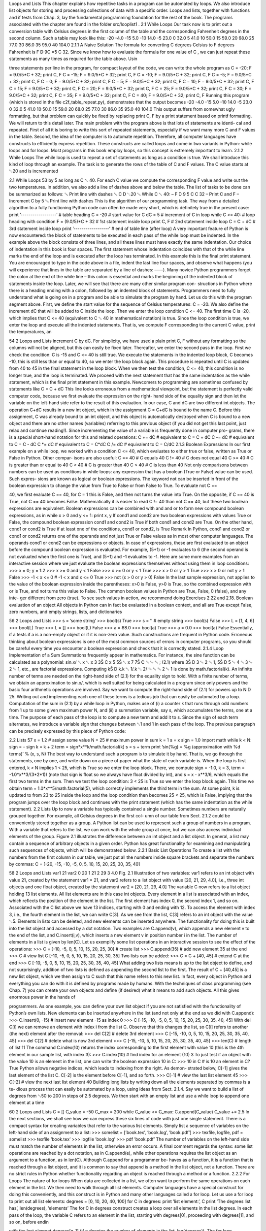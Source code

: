 Loops and Lists
This chapter explains how repetitive tasks in a program can be automated by loops.
We also introduce list objects for storing and processing collections of data with
a specific order. Loops and lists, together with functions and if tests from Chap. 3,
lay the fundamental programming foundation for the rest of the book. The programs
associated with the chapter are found in the folder src/looplist1
.
2.1 While Loops
Our task now is to print out a conversion table with Celsius degrees in the first
column of the table and the corresponding Fahrenheit degrees in the second column.
Such a table may look like this:
-20 -4.0
-15 5.0
-10 14.0
-5 23.0
0 32.0
5 41.0
10 50.0
15 59.0
20 68.0
25 77.0
30 86.0
35 95.0
40 104.0
2.1.1 A Naive Solution
The formula for converting C degrees Celsius to F degrees Fahrenheit is F D
9C =5 C 32. Since we know how to evaluate the formula for one value of C , we can
just repeat these statements as many times as required for the table above. Usin

three statements per line in the program, for compact layout of the code, we can
write the whole program as
C = -20; F = 9.0/5*C + 32; print C, F
C = -15; F = 9.0/5*C + 32; print C, F
C = -10; F = 9.0/5*C + 32; print C, F
C = -5; F = 9.0/5*C + 32; print C, F
C = 0; F = 9.0/5*C + 32; print C, F
C = 5; F = 9.0/5*C + 32; print C, F
C = 10; F = 9.0/5*C + 32; print C, F
C = 15; F = 9.0/5*C + 32; print C, F
C = 20; F = 9.0/5*C + 32; print C, F
C = 25; F = 9.0/5*C + 32; print C, F
C = 30; F = 9.0/5*C + 32; print C, F
C = 35; F = 9.0/5*C + 32; print C, F
C = 40; F = 9.0/5*C + 32; print C, F
Running this program (which is stored in the file c2f_table_repeat.py),
demonstrates that the output becomes
-20 -4.0
-15 5.0
-10 14.0
-5 23.0
0 32.0
5 41.0
10 50.0
15 59.0
20 68.0
25 77.0
30 86.0
35 95.0
40 104.0
This output suffers from somewhat ugly formatting, but that problem can quickly be
fixed by replacing print C, F by a print statement based on printf formatting.
We will return to this detail later.
The main problem with the program above is that lots of statements are identi-
cal and repeated. First of all it is boring to write this sort of repeated statements,
especially if we want many more C and F values in the table. Second, the idea
of the computer is to automate repetition. Therefore, all computer languages have
constructs to efficiently express repetition. These constructs are called loops and
come in two variants in Python: while loops and for loops. Most programs in this
book employ loops, so this concept is extremely important to learn.
2.1.2 While Loops
The while loop is used to repeat a set of statements as long as a condition is true.
We shall introduce this kind of loop through an example. The task is to generate the
rows of the table of C and F values. The C value starts at ␂20 and is incremented

2.1 While Loops 53
by 5 as long as C ␆ 40. For each C value we compute the corresponding F value
and write out the two temperatures. In addition, we also add a line of dashes above
and below the table.
The list of tasks to be done can be summarized as follows:
␅ Print line with dashes
␅ C D ␂20
␅ While C ␆ 40:
– F D 9
5 C C 32
– Print C and F
– Increment C by 5
␅ Print line with dashes
This is the algorithm of our programming task. The way from a detailed algorithm
to a fully functioning Python code can often be made very short, which is definitely
true in the present case:
print ’------------------’ # table heading
C = -20 # start value for C
dC = 5 # increment of C in loop
while C <= 40: # loop heading with condition
F = (9.0/5)*C + 32 # 1st statement inside loop
print C, F # 2nd statement inside loop
C = C + dC # 3rd statement inside loop
print ’------------------’ # end of table line (after loop)
A very important feature of Python is now encountered: the block of statements
to be executed in each pass of the while loop must be indented. In the example
above the block consists of three lines, and all these lines must have exactly the
same indentation. Our choice of indentation in this book is four spaces. The first
statement whose indentation coincides with that of the while line marks the end
of the loop and is executed after the loop has terminated. In this example this is
the final print statement. You are encouraged to type in the code above in a file,
indent the last line four spaces, and observe what happens (you will experience that
lines in the table are separated by a line of dashes: ––––).
Many novice Python programmers forget the colon at the end of the while line
– this colon is essential and marks the beginning of the indented block of statements
inside the loop. Later, we will see that there are many other similar program con-
structions in Python where there is a heading ending with a colon, followed by an
indented block of statements.
Programmers need to fully understand what is going on in a program and be able
to simulate the program by hand. Let us do this with the program segment above.
First, we define the start value for the sequence of Celsius temperatures: C = -20.
We also define the increment dC that will be added to C inside the loop. Then we
enter the loop condition C <= 40. The first time C is -20, which implies that C
<= 40 (equivalent to C ␆ 40 in mathematical notation) is true. Since the loop
condition is true, we enter the loop and execute all the indented statements. That
is, we compute F corresponding to the current C value, print the temperatures, an

54 2 Loops and Lists
increment C by dC. For simplicity, we have used a plain print C, F without any
formatting so the columns will not be aligned, but this can easily be fixed later.
Thereafter, we enter the second pass in the loop. First we check the condition:
C is -15 and C <= 40 is still true. We execute the statements in the indented loop
block, C becomes -10, this is still less than or equal to 40, so we enter the loop
block again. This procedure is repeated until C is updated from 40 to 45 in the
final statement in the loop block. When we then test the condition, C <= 40, this
condition is no longer true, and the loop is terminated. We proceed with the next
statement that has the same indentation as the while statement, which is the final
print statement in this example.
Newcomers to programming are sometimes confused by statements like
C = C + dC
This line looks erroneous from a mathematical viewpoint, but the statement is
perfectly valid computer code, because we first evaluate the expression on the right-
hand side of the equality sign and then let the variable on the left-hand side refer to
the result of this evaluation. In our case, C and dC are two different int objects. The
operation C+dC results in a new int object, which in the assignment C = C+dC is
bound to the name C. Before this assignment, C was already bound to an int object,
and this object is automatically destroyed when C is bound to a new object and there
are no other names (variables) referring to this previous object (if you did not get
this last point, just relax and continue reading!).
Since incrementing the value of a variable is frequently done in computer pro-
grams, there is a special short-hand notation for this and related operations:
C += dC # equivalent to C = C + dC
C -= dC # equivalent to C = C - dC
C *= dC # equivalent to C = C*dC
C /= dC # equivalent to C = C/dC
2.1.3 Boolean Expressions
In our first example on a while loop, we worked with a condition C <= 40, which
evaluates to either true or false, written as True or False in Python. Other compar-
isons are also useful:
C == 40 # C equals 40
C != 40 # C does not equal 40
C >= 40 # C is greater than or equal to 40
C > 40 # C is greater than 40
C < 40 # C is less than 40
Not only comparisons between numbers can be used as conditions in while loops:
any expression that has a boolean (True or False) value can be used. Such expres-
sions are known as logical or boolean expressions.
The keyword not can be inserted in front of the boolean expression to change
the value from True to False or from False to True. To evaluate not C ==

40, we first evaluate C == 40, for C = 1 this is False, and then not turns the
value into True. On the opposite, if C == 40 is True, not C == 40 becomes
False. Mathematically it is easier to read C != 40 than not C == 40, but these
two boolean expressions are equivalent.
Boolean expressions can be combined with and and or to form new compound
boolean expressions, as in
while x > 0 and y <= 1:
print x, y
If cond1 and cond2 are two boolean expressions with values True or False,
the compound boolean expression cond1 and cond2 is True if both cond1 and
cond2 are True. On the other hand, cond1 or cond2 is True if at least one of the
conditions, cond1 or cond2, is True
Remark
In Python, cond1 and cond2 or cond1 or cond2 returns one of the operands
and not just True or False values as in most other computer languages. The
operands cond1 or cond2 can be expressions or objects. In case of expressions,
these are first evaluated to an object before the compound boolean expression is
evaluated. For example, (5+1) or -1 evaluates to 6 (the second operand is not
evaluated when the first one is True), and (5+1) and -1 evaluates to -1.
Here are some more examples from an interactive session where we just evaluate
the boolean expressions themselves without using them in loop conditions:
>>> x = 0; y = 1.2
>>> x >= 0 and y < 1
False
>>> x >= 0 or y < 1
True
>>> x > 0 or y > 1
True
>>> x > 0 or not y > 1
False
>>> -1 < x <= 0 # -1 < x and x <= 0
True
>>> not (x > 0 or y > 0)
False
In the last sample expression, not applies to the value of the boolean expression
inside the parentheses: x>0 is False, y>0 is True, so the combined expression
with or is True, and not turns this value to False.
The common boolean values in Python are True, False, 0 (false), and any inte-
ger different from zero (true). To see such values in action, we recommend doing
Exercises 2.22 and 2.18.
Boolean evaluation of an object
All objects in Python can in fact be evaluated in a boolean context, and all are
True except False, zero numbers, and empty strings, lists, and dictionaries

56 2 Loops and Lists
>>> s = ’some string’
>>> bool(s)
True
>>> s = ’’ # empty string
>>> bool(s)
False
>>> L = [1, 4, 6]
>>> bool(L)
True
>>> L = []
>>> bool(L)
False
>>> a = 88.0
>>> bool(a)
True
>>> a = 0.0
>>> bool(a)
False
Essentially, if a tests if a is a non-empty object or if it is non-zero value. Such
constructions are frequent in Python code.
Erroneous thinking about boolean expressions is one of the most common
sources of errors in computer programs, so you should be careful every time you
encounter a boolean expression and check that it is correctly stated.
2.1.4 Loop Implementation of a Sum
Summations frequently appear in mathematics. For instance, the sine function can
be calculated as a polynomial:
sin.x/ ␃ x ␂ x 3
3Š C x 5
5Š ␂ x 7
7Š C ␄ ␄ ␄ ; (2.1)
where 3Š D 3 ␄ 2 ␄ 1, 5Š D 5 ␄ 4 ␄ 3 ␄ 2 ␄ 1, etc., are factorial expressions. Computing
kŠ D k.k ␂ 1/.k ␂ 2/ ␄ ␄ ␄ 2 ␄ 1 is done by math.factorial(k).
An infinite number of terms are needed on the right-hand side of (2.1) for the
equality sign to hold. With a finite number of terms, we obtain an approximation
to sin.x/, which is well suited for being calculated in a program since only powers
and the basic four arithmetic operations are involved. Say we want to compute the
right-hand side of (2.1) for powers up to N D 25. Writing out and implementing
each one of these terms is a tedious job that can easily be automated by a loop.
Computation of the sum in (2.1) by a while loop in Python, makes use of (i)
a counter k that runs through odd numbers from 1 up to some given maximum
power N, and (ii) a summation variable, say s, which accumulates the terms, one at
a time. The purpose of each pass of the loop is to compute a new term and add it to
s. Since the sign of each term alternates, we introduce a variable sign that changes
between ␂1 and 1 in each pass of the loop.
The previous paragraph can be precisely expressed by this piece of Python code:

2.2 Lists 57
x = 1.2 # assign some value
N = 25 # maximum power in sum
k = 1
s = x
sign = 1.0
import math
while k < N:
sign = - sign
k = k + 2
term = sign*x**k/math.factorial(k)
s = s + term
print ’sin(%g) = %g (approximation with %d terms)’ % (x, s, N)
The best way to understand such a program is to simulate it by hand. That is, we
go through the statements, one by one, and write down on a piece of paper what the
state of each variable is.
When the loop is first entered, k < N implies 1 < 25, which is True so
we enter the loop block. There, we compute sign = -1.0, k = 3, term =
-1.0*x**3/(3*2*1)) (note that sign is float so we always have float divided
by int), and s = x - x**3/6, which equals the first two terms in the sum. Then
we test the loop condition: 3 < 25 is True so we enter the loop block again.
This time we obtain term = 1.0*x**5/math.factorial(5), which correctly
implements the third term in the sum. At some point, k is updated to from 23 to
25 inside the loop and the loop condition then becomes 25 < 25, which is False,
implying that the program jumps over the loop block and continues with the print
statement (which has the same indentation as the while statement).
2.2 Lists
Up to now a variable has typically contained a single number. Sometimes numbers
are naturally grouped together. For example, all Celsius degrees in the first col-
umn of our table from Sect. 2.1.2 could be conveniently stored together as a group.
A Python list can be used to represent such a group of numbers in a program. With
a variable that refers to the list, we can work with the whole group at once, but we
can also access individual elements of the group. Figure 2.1 illustrates the difference
between an int object and a list object. In general, a list may contain a sequence of
arbitrary objects in a given order. Python has great functionality for examining and
manipulating such sequences of objects, which will be demonstrated below.
2.2.1 Basic List Operations
To create a list with the numbers from the first column in our table, we just put all
the numbers inside square brackets and separate the numbers by commas:
C = [-20, -15, -10, -5, 0, 5, 10, 15, 20, 25, 30, 35, 40]

58 2 Loops and Lists
var1 21
var2 0 20
1 21
2 29
3 4.0
Fig. 2.1 Illustration of two variables: var1 refers to an int object with value 21, created by
the statement var1 = 21, and var2 refers to a list object with value [20, 21, 29, 4.0],
i.e., three int objects and one float object, created by the statement var2 = [20, 21, 29,
4.0]
The variable C now refers to a list object holding 13 list elements. All list elements
are in this case int objects.
Every element in a list is associated with an index, which reflects the position of
the element in the list. The first element has index 0, the second index 1, and so
on. Associated with the C list above we have 13 indices, starting with 0 and ending
with 12. To access the element with index 3, i.e., the fourth element in the list, we
can write C[3]. As we see from the list, C[3] refers to an int object with the value
␂5.
Elements in lists can be deleted, and new elements can be inserted anywhere.
The functionality for doing this is built into the list object and accessed by a dot
notation. Two examples are C.append(v), which appends a new element v to the
end of the list, and C.insert(i,v), which inserts a new element v in position
number i in the list. The number of elements in a list is given by len(C). Let
us exemplify some list operations in an interactive session to see the effect of the
operations:
>>> C = [-10, -5, 0, 5, 10, 15, 20, 25, 30] # create list
>>> C.append(35) # add new element 35 at the end
>>> C # view list C
[-10, -5, 0, 5, 10, 15, 20, 25, 30, 35]
Two lists can be added:
>>> C = C + [40, 45] # extend C at the end
>>> C
[-10, -5, 0, 5, 10, 15, 20, 25, 30, 35, 40, 45]
What adding two lists means is up to the list object to define, and not surprisingly,
addition of two lists is defined as appending the second list to the first. The result
of C + [40,45] is a new list object, which we then assign to C such that this
name refers to this new list. In fact, every object in Python and everything you can
do with it is defined by programs made by humans. With the techniques of class
programming (see Chap. 7) you can create your own objects and define (if desired)
what it means to add such objects. All this gives enormous power in the hands of

programmers. As one example, you can define your own list object if you are not
satisfied with the functionality of Python’s own lists.
New elements can be inserted anywhere in the list (and not only at the end as we
did with C.append):
>>> C.insert(0, -15) # insert new element -15 as index 0
>>> C
[-15, -10, -5, 0, 5, 10, 15, 20, 25, 30, 35, 40, 45]
With del C[i] we can remove an element with index i from the list C. Observe
that this changes the list, so C[i] refers to another (the next) element after the
removal:
>>> del C[2] # delete 3rd element
>>> C
[-15, -10, 0, 5, 10, 15, 20, 25, 30, 35, 40, 45]
>>> del C[2] # delete what is now 3rd element
>>> C
[-15, -10, 5, 10, 15, 20, 25, 30, 35, 40, 45]
>>> len(C) # length of list
11
The command C.index(10) returns the index corresponding to the first element
with value 10 (this is the 4th element in our sample list, with index 3):
>>> C.index(10) # find index for an element (10)
3
To just test if an object with the value 10 is an element in the list, one can write the
boolean expression 10 in C:
>>> 10 in C # is 10 an element in C?
True
Python allows negative indices, which leads to indexing from the right. As demon-
strated below, C[-1] gives the last element of the list C. C[-2] is the element before
C[-1], and so forth.
>>> C[-1] # view the last list element
45
>>> C[-2] # view the next last list element
40
Building long lists by writing down all the elements separated by commas is a te-
dious process that can easily be automated by a loop, using ideas from Sect. 2.1.4.
Say we want to build a list of degrees from ␂50 to 200 in steps of 2.5 degrees. We
then start with an empty list and use a while loop to append one element at a time

60 2 Loops and Lists
C = []
C_value = -50
C_max = 200
while C_value <= C_max:
C.append(C_value)
C_value += 2.5
In the next sections, we shall see how we can express these six lines of code with
just one single statement.
There is a compact syntax for creating variables that refer to the various list
elements. Simply list a sequence of variables on the left-hand side of an assignment
to a list:
>>> somelist = [’book.tex’, ’book.log’, ’book.pdf’]
>>> texfile, logfile, pdf = somelist
>>> texfile
’book.tex’
>>> logfile
’book.log’
>>> pdf
’book.pdf’
The number of variables on the left-hand side must match the number of elements
in the list, otherwise an error occurs.
A final comment regards the syntax: some list operations are reached by a dot
notation, as in C.append(e), while other operations requires the list object as an
argument to a function, as in len(C). Although C.append for a programmer be-
haves as a function, it is a function that is reached through a list object, and it is
common to say that append is a method in the list object, not a function. There
are no strict rules in Python whether functionality regarding an object is reached
through a method or a function.
2.2.2 For Loops
The nature of for loops When data are collected in a list, we often want to perform
the same operations on each element in the list. We then need to walk through all list
elements. Computer languages have a special construct for doing this conveniently,
and this construct is in Python and many other languages called a for loop. Let us
use a for loop to print out all list elements:
degrees = [0, 10, 20, 40, 100]
for C in degrees:
print ’list element:’, C
print ’The degrees list has’, len(degrees), ’elements’
The for C in degrees construct creates a loop over all elements in the list
degrees. In each pass of the loop, the variable C refers to an element in the list,
starting with degrees[0], proceeding with degrees[1], and so on, before endin

with the last element degrees[n-1] (if n denotes the number of elements in the
list, len(degrees)).
The for loop specification ends with a colon, and after the colon comes a block
of statements that does something useful with the current element. Each statement
in the block must be indented, as we explained for while loops. In the example
above, the block belonging to the for loop contains only one statement. The fi-
nal print statement has the same indentation (none in this example) as the for
statement and is executed as soon as the loop is terminated.
As already mentioned, understanding all details of a program by following the
program flow by hand is often a very good idea. Here, we first define a list degrees
containing 5 elements. Then we enter the for loop. In the first pass of the loop,
C refers to the first element in the list degrees, i.e., the int object holding the
value 0. Inside the loop we then print out the text ’list element:’ and the value
of C, which is 0. There are no more statements in the loop block, so we proceed
with the next pass of the loop. C then refers to the int object 10, the output now
prints 10 after the leading text, we proceed with C as the integers 20 and 40, and
finally C is 100. After having printed the list element with value 100, we move on
to the statement after the indented loop block, which prints out the number of list
elements. The total output becomes
list element: 0
list element: 10
list element: 20
list element: 40
list element: 100
The degrees list has 5 elements
Correct indentation of statements is crucial in Python, and we therefore strongly
recommend you to work through Exercise 2.23 to learn more about this topic.
Making the table Our knowledge of lists and for loops over elements in lists puts
us in a good position to write a program where we collect all the Celsius degrees
to appear in the table in a list Cdegrees, and then use a for loop to compute and
write out the corresponding Fahrenheit degrees. The complete program may look
like this:
Cdegrees = [-20, -15, -10, -5, 0, 5, 10, 15, 20, 25, 30, 35, 40]
for C in Cdegrees:
F = (9.0/5)*C + 32
print C, F
The print C, F statement just prints the value of C and F with a default format,
where each number is separated by one space character (blank). This does not
look like a nice table (the output is identical to the one shown in Sect. 2.1.1. Nice
formatting is obtained by forcing C and F to be written in fields of fixed width and
with a fixed number of decimals. An appropriate printf format is %5d (or %5.0f) for
C and %5.1f for F. We may also add a headline to the table. The complete program
becomes:

Cdegrees = [-20, -15, -10, -5, 0, 5, 10, 15, 20, 25, 30, 35, 40]
print ’ C F’
for C in Cdegrees:
F = (9.0/5)*C + 32
print ’%5d %5.1f’ % (C, F)
This code is found in the file c2f_table_list.py and its output becomes
C F
-20 -4.0
-15 5.0
-10 14.0
-5 23.0
0 32.0
5 41.0
10 50.0
15 59.0
20 68.0
25 77.0
30 86.0
35 95.0
40 104.0
2.3 Alternative Implementations with Lists and Loops
We have already solved the problem of printing out a nice-looking conversion table
for Celsius and Fahrenheit degrees. Nevertheless, there are usually many alterna-
tive ways to write a program that solves a specific problem. The next paragraphs
explore some other possible Python constructs and programs to store numbers in
lists and print out tables. The various code snippets are collected in the program file
session.py.
2.3.1 While Loop Implementation of a for Loop
Any for loop can be implemented as a while loop. The general code
for element in somelist:
<process element>
can be transformed to this while loop:
index = 0
while index < len(somelist):
element = somelist[index]
<process element>
index += 1
In particular, the example involving the printout of a table of Celsius and Fahrenheit
degrees can be implemented as follows in terms of a while loop:

Cdegrees = [-20, -15, -10, -5, 0, 5, 10, 15, 20, 25, 30, 35, 40]
index = 0
print ’ C F’
while index < len(Cdegrees):
C = Cdegrees[index]
F = (9.0/5)*C + 32
print ’%5d %5.1f’ % (C, F)
index += 1
2.3.2 The Range Construction
It is tedious to write the many elements in the Cdegrees in the previous programs.
We should use a loop to automate the construction of the Cdegrees list. The range
construction is particularly useful in this regard:
␅ range(n) generates integers 0, 1, 2, ..., n-1.
␅ range(start, stop, step) generates a sequence if integers start,
start+step, start+2*step, and so on up to, but not including, stop. For
example, range(2, 8, 3) returns 2 and 5 (and not 8), while range(1, 11,
2) returns 1, 3, 5, 7, 9.
␅ range(start, stop) is the same as range(start, stop, 1).
A for loop over integers are written as
for i in range(start, stop, step):
...
We can use this construction to create a Cdegrees list of the values ␂20; ␂15; : : : ;
40:
Cdegrees = []
for C in range(-20, 45, 5):
Cdegrees.append(C)
# or just
Cdegrees = range(-20, 45, 5)
Note that the upper limit must be greater than 40 to ensure that 40 is included in the
range of integers.
Suppose we want to create Cdegrees as ␂10; ␂7:5; ␂5; : : : ; 40. This time we
cannot use range directly, because range can only create integers and we have
decimal degrees such as ␂7:5 and 1:5. In this more general case, we introduce an
integer counter i and generate the C values by the formula C D ␂10 C i ␄ 2:5 for
i D 0; 1; : : : ; 20. The following Python code implements this task:
Cdegrees = []
for i in range(0, 21):
C = -10 + i*2.5
Cdegrees.append(C)

2.3.3 For Loops with List Indices
Instead of iterating over a list directly with the construction
for element in somelist:
...
we can equivalently iterate of the list indices and index the list inside the loop:
for i in range(len(somelist)):
element = somelist[i]
...
Since len(somelist) returns the length of somelist and the largest legal index
is len(somelist)-1, because indices always start at 0, range(len(somelist))
will generate all the correct indices: 0, 1, : : :, len(somelist)-1.
Programmers coming from other languages, such as Fortran, C, C++, Java, and
C#, are very much used to for loops with integer counters and usually tend to
use for i in range(len(somelist)) and work with somelist[i] inside the
loop. This might be necessary or convenient, but if possible, Python programmers
are encouraged to use for element in somelist, which is more elegant to read.
Iterating over loop indices is useful when we need to process two lists simul-
taneously. As an example, we first create two Cdegrees and Fdegrees lists, and
then we make a list to write out a table with Cdegrees and Fdegrees as the two
columns of the table. Iterating over a loop index is convenient in the final list:
Cdegrees = []
n = 21
C_min = -10
C_max = 40
dC = (C_max - C_min)/float(n-1) # increment in C
for i in range(0, n):
C = -10 + i*dC
Cdegrees.append(C)
Fdegrees = []
for C in Cdegrees:
F = (9.0/5)*C + 32
Fdegrees.append(F)
for i in range(len(Cdegrees)):
C = Cdegrees[i]
F = Fdegrees[i]
print ’%5.1f %5.1f’ % (C, F)
Instead of appending new elements to the lists, we can start with lists of the right
size, containing zeros, and then index the lists to fill in the right values. Creating
a list of length n consisting of zeros (for instance) is done by
somelist = [0]*n

2.3 Alternative Implementations with Lists and Loops 65
With this construction, the program above can use for loops over indices every-
where:
n = 21
C_min = -10
C_max = 40
dC = (C_max - C_min)/float(n-1) # increment in C
Cdegrees = [0]*n
for i in range(len(Cdegrees)):
Cdegrees[i] = -10 + i*dC
Fdegrees = [0]*n
for i in range(len(Cdegrees)):
Fdegrees[i] = (9.0/5)*Cdegrees[i] + 32
for i in range(len(Cdegrees)):
print ’%5.1f %5.1f’ % (Cdegrees[i], Fdegrees[i])
Note that we need the construction [0]*n to create a list of the right length, other-
wise the index [i] will be illegal.
2.3.4 Changing List Elements
We have two seemingly alternative ways to traverse a list, either a loop over ele-
ments or over indices. Suppose we want to change the Cdegrees list by adding 5
to all elements. We could try
for c in Cdegrees:
c += 5
but this loop leaves Cdegrees unchanged, while
for i in range(len(Cdegrees)):
Cdegrees[i] += 5
works as intended. What is wrong with the first loop? The problem is that c is an
ordinary variable, which refers to a list element in the loop, but when we execute c
+= 5, we let c refer to a new float object (c+5). This object is never inserted in
the list. The first two passes of the loop are equivalent to
c = Cdegrees[0] # automatically done in the for statement
c += 5
c = Cdegrees[1] # automatically done in the for statement
c += 5
The variable c can only be used to read list elements and never to change them.
Only an assignment of the form

66 2 Loops and Lists
Cdegrees[i] = ...
can change a list element.
There is a way of traversing a list where we get both the index and an element in
each pass of the loop:
for i, c in enumerate(Cdegrees):
Cdegrees[i] = c + 5
This loop also adds 5 to all elements in the list.
2.3.5 List Comprehension
Because running through a list and for each element creating a new element in
another list is a frequently encountered task, Python has a special compact syntax
for doing this, called list comprehension. The general syntax reads
newlist = [E(e) for e in list]
where E(e) represents an expression involving element e. Here are three examples:
Cdegrees = [-5 + i*0.5 for i in range(n)]
Fdegrees = [(9.0/5)*C + 32 for C in Cdegrees]
C_plus_5 = [C+5 for C in Cdegrees]
List comprehensions are recognized as a for loop inside square brackets and will
be frequently exemplified throughout the book.
2.3.6 Traversing Multiple Lists Simultaneously
We may use the Cdegrees and Fdegrees lists to make a table. To this end, we need
to traverse both arrays. The for element in list construction is not suitable in
this case, since it extracts elements from one list only. A solution is to use a for
loop over the integer indices so that we can index both lists:
for i in range(len(Cdegrees)):
print ’%5d %5.1f’ % (Cdegrees[i], Fdegrees[i])
It happens quite frequently that two or more lists need to be traversed simultane-
ously. As an alternative to the loop over indices, Python offers a special nice syntax
that can be sketched as
for e1, e2, e3, ... in zip(list1, list2, list3, ...):
# work with element e1 from list1, element e2 from list2,
# element e3 from list3, etc.

2.4 Nested Lists 67
The zip function turns n lists (list1, list2, list3, ...) into one list of n-
tuples, where each n-tuple (e1,e2,e3,...) has its first element (e1) from the
first list (list1), the second element (e2) from the second list (list2), and so
forth. The loop stops when the end of the shortest list is reached. In our specific
case of iterating over the two lists Cdegrees and Fdegrees, we can use the zip
function:
for C, F in zip(Cdegrees, Fdegrees):
print ’%5d %5.1f’ % (C, F)
It is considered more Pythonic to iterate over list elements, here C and F, rather than
over list indices as in the for i in range(len(Cdegrees)) construction.
2.4 Nested Lists
Nested lists are list objects where the elements in the lists can be lists themselves.
A couple of examples will motivate for nested lists and illustrate the basic opera-
tions on such lists.
2.4.1 A table as a List of Rows or Columns
Our table data have so far used one separate list for each column. If there were n
columns, we would need n list objects to represent the data in the table. However,
we think of a table as one entity, not a collection of n columns. It would therefore
be natural to use one argument for the whole table. This is easy to achieve using
a nested list, where each entry in the list is a list itself. A table object, for instance,
is a list of lists, either a list of the row elements of the table or a list of the column
elements of the table. Here is an example where the table is a list of two columns,
and each column is a list of numbers:
Cdegrees = range(-20, 41, 5) # -20, -15, ..., 35, 40
Fdegrees = [(9.0/5)*C + 32 for C in Cdegrees]
table = [Cdegrees, Fdegrees]
(Note that any value in Œ41; 45Ł can be used as second argument (stop value) to
range and will ensure that 40 is included in the range of generate numbers.)
With the subscript table[0] we can access the first element in table, which is
nothing but the Cdegrees list, and with table[0][2] we reach the third element
in the first element, i.e., Cdegrees[2].
However, tabular data with rows and columns usually have the convention that
the underlying data is a nested list where the first index counts the rows and the
second index counts the columns. To have table on this form, we must construct
table as a list of [C, F] pairs. The first index will then run over rows [C, F].
Here is how we may construct the nested list

Fig. 2.2 Two ways of creating a table as a nested list. Left: table of columns C and F, where C
and F are lists. Right: table of rows, where each row [C, F] is a list of two floats
table = []
for C, F in zip(Cdegrees, Fdegrees):
table.append([C, F])
We may shorten this code segment by introducing a list comprehension:
table = [[C, F] for C, F in zip(Cdegrees, Fdegrees)]
This construction loops through pairs C and F, and for each pass in the loop we
create a list element [C, F].
The subscript table[1] refers to the second element in table, which is a [C,
F] pair, while table[1][0] is the C value and table[1][1] is the F value. Fig-
ure 2.2 illustrates both a list of columns and a list of pairs. Using this figure, you
can realize that the first index looks up an element in the outer list, and that this
element can be indexed with the second index.
2.4.2 Printing Objects
Modules for pretty print of objects We may write print table to immediately
view the nested list table from the previous section. In fact, any Python object obj
can be printed to the screen by the command print obj. The output is usually one
line, and this line may become very long if the list has many elements. For example,
a long list like our table variable, demands a quite long line when printed.
[[-20, -4.0], [-15, 5.0], [-10, 14.0], ............., [40, 104.0]]

Splitting the output over several shorter lines makes the layout nicer and more
readable. The pprint module offers a pretty print functionality for this purpose.
The usage of pprint looks like
import pprint
pprint.pprint(table)
and the corresponding output becomes
[[-20, -4.0],
[-15, 5.0],
[-10, 14.0],
[-5, 23.0],
[0, 32.0],
[5, 41.0],
[10, 50.0],
[15, 59.0],
[20, 68.0],
[25, 77.0],
[30, 86.0],
[35, 95.0],
[40, 104.0]]
With this book comes a slightly modified pprint module having the name
scitools.pprint2. This module allows full format control of the printing of
the float objects in lists by specifying scitools.pprint2.float_format as
a printf format string. The following example demonstrates how the output format
of real numbers can be changed:
>>> import pprint, scitools.pprint2
>>> somelist = [15.8, [0.2, 1.7]]
>>> pprint.pprint(somelist)
[15.800000000000001, [0.20000000000000001, 1.7]]
>>> scitools.pprint2.pprint(somelist)
[15.8, [0.2, 1.7]]
>>> # default output is ’%g’, change this to
>>> scitools.pprint2.float_format = ’%.2e’
>>> scitools.pprint2.pprint(somelist)
[1.58e+01, [2.00e-01, 1.70e+00]]
As can be seen from this session, the pprint module writes floating-point numbers
with a lot of digits, in fact so many that we explicitly see the round-off errors.
Many find this type of output is annoying and that the default output from the
scitools.pprint2 module is more like one would desire and expect.
The pprint and scitools.pprint2 modules also have a function pformat,
which works as the pprint function, but it returns a pretty formatted string rather
than printing the string:
s = pprint.pformat(somelist)
print s
This last print statement prints the same as pprint.pprint(somelist).

Manual printing Many will argue that tabular data such as those stored in the
nested table list are not printed in a particularly pretty way by the pprint module.
One would rather expect pretty output to be a table with two nicely aligned columns.
To produce such output we need to code the formatting manually. This is quite easy:
we loop over each row, extract the two elements C and F in each row, and print these
in fixed-width fields using the printf syntax. The code goes as follows:
for C, F in table:
print ’%5d %5.1f’ % (C, F)
2.4.3 Extracting Sublists
Python has a nice syntax for extracting parts of a list structure. Such parts are known
as sublists or slices:
A[i:] is the sublist starting with index i in A and continuing to the end of A:
>>> A = [2, 3.5, 8, 10]
>>> A[2:]
[8, 10]
A[i:j] is the sublist starting with index i in A and continuing up to and includ-
ing index j-1. Make sure you remember that the element corresponding to index j
is not included in the sublist:
>>> A[1:3]
[3.5, 8]
A[:i] is the sublist starting with index 0 in A and continuing up to and including
the element with index i-1:
>>> A[:3]
[2, 3.5, 8]
A[1:-1] extracts all elements except the first and the last (recall that index -1
refers to the last element), and A[:] is the whole list:
>>> A[1:-1]
[3.5, 8]
>>> A[:]
[2, 3.5, 8, 10]
In nested lists we may use slices in the first index, e.g.,
>>> table[4:]
[[0, 32.0], [5, 41.0], [10, 50.0], [15, 59.0], [20, 68.0],
[25, 77.0], [30, 86.0], [35, 95.0], [40, 104.0]]

e can also slice the second index, or both indices:
>>> table[4:7][0:2]
[[0, 32.0], [5, 41.0]]
Observe that table[4:7] makes a list [[0, 32.0], [5, 41.0], [10, 50.0]]
with three elements. The slice [0:2] acts on this sublist and picks out its first two
elements, with indices 0 and 1.
Sublists are always copies of the original list, so if you modify the sublist the
original list remains unaltered and vice versa:
>>> l1 = [1, 4, 3]
>>> l2 = l1[:-1]
>>> l2
[1, 4]
>>> l1[0] = 100
>>> l1 # l1 is modified
[100, 4, 3]
>>> l2 # l2 is not modified
[1, 4]
The fact that slicing makes a copy can also be illustrated by the following code:
>>> B = A[:]
>>> C = A
>>> B == A
True
>>> B is A
False
>>> C is A
True
The B == A boolean expression is True if all elements in B are equal to the cor-
responding elements in A. The test B is A is True if A and B are names for the
same list. Setting C = A makes C refer to the same list object as A, while B = A[:]
makes B refer to a copy of the list referred to by A.
Example We end this information on sublists by writing out the part of the table
list of [C, F] rows (see Sect. 2.4) where the Celsius degrees are between 10 and
35 (not including 35):
>>> for C, F in table[Cdegrees.index(10):Cdegrees.index(35)]:
... print ’%5.0f %5.1f’ % (C, F)
...
10 50.0
15 59.0
20 68.0
25 77.0
30 86.0
You should always stop reading and convince yourself that you understand why
a code segment produces the printed output. In this latter example, Cdegrees.

72 2 Loops and Lists
index(10) returns the index corresponding to the value 10 in the Cdegrees list.
Looking at the Cdegrees elements, one realizes (do it!) that the for loop is equiv-
alent to
for C, F in table[6:11]:
This loop runs over the indices 6; 7; : : : ; 10 in table.
2.4.4 Traversing Nested Lists
We have seen that traversing the nested list table could be done by a loop of the
form
for C, F in table:
# process C and F
This is natural code when we know that table is a list of [C, F] lists. Now we
shall address more general nested lists where we do not necessarily know how many
elements there are in each list element of the list.
Suppose we use a nested list scores to record the scores of players in a game:
scores[i] holds a list of the historical scores obtained by player number i. Dif-
ferent players have played the game a different number of times, so the length of
scores[i] depends on i. Some code may help to make this clearer:
scores = []
# score of player no. 0:
scores.append([12, 16, 11, 12])
# score of player no. 1:
scores.append([9])
# score of player no. 2:
scores.append([6, 9, 11, 14, 17, 15, 14, 20])
The list scores has three elements, each element corresponding to a player. The
element no. g in the list scores[p] corresponds to the score obtained in game
number g played by player number p. The length of the lists scores[p] varies and
equals 4, 1, and 8 for p equal to 0, 1, and 2, respectively.
In the general case we may have n players, and some may have played the game
a large number of times, making scores potentially a big nested list. How can
we traverse the scores list and write it out in a table format with nicely formatted
columns? Each row in the table corresponds to a player, while columns correspond
to scores. For example, the data initialized above can be written out as
12 16 11 12
9
6 9 11 14 17 15 14 20
In a program, we must use two nested loops, one for the elements in scores and
one for the elements in the sublists of scores. The example below will make this
clear

There are two basic ways of traversing a nested list: either we use integer indices
for each index, or we use variables for the list elements. Let us first exemplify the
index-based version:
for p in range(len(scores)):
for g in range(len(scores[p])):
score = scores[p][g]
print ’%4d’ % score,
print
With the trailing comma after the print string, we avoid a newline so that the column
values in the table (i.e., scores for one player) appear at the same line. The single
print command after the loop over c adds a newline after each table row. The
reader is encouraged to go through the loops by hand and simulate what happens in
each statement (use the simple scores list initialized above).
The alternative version where we use variables for iterating over the elements in
the scores list and its sublists looks like this:
for player in scores:
for game in player:
print ’%4d’ % game,
print
Again, the reader should step through the code by hand and realize what the values
of player and game are in each pass of the loops.
In the very general case we can have a nested list with many indices: somelist
[i1][i2][i3].... To visit each of the elements in the list, we use as many nested
for loops as there are indices. With four indices, iterating over integer indices look
as
for i1 in range(len(somelist)):
for i2 in range(len(somelist[i1])):
for i3 in range(len(somelist[i1][i2])):
for i4 in range(len(somelist[i1][i2][i3])):
value = somelist[i1][i2][i3][i4]
# work with value
The corresponding version iterating over sublists becomes
for sublist1 in somelist:
for sublist2 in sublist1:
for sublist3 in sublist2:
for sublist4 in sublist3:
value = sublist4
# work with value

74 2 Loops and Lists
2.5 Tuples
Tuples are very similar to lists, but tuples cannot be changed. That is, a tuple can
be viewed as a constant list. While lists employ square brackets, tuples are written
with standard parentheses:
>>> t = (2, 4, 6, ’temp.pdf’) # define a tuple with name t
One can also drop the parentheses in many occasions:
>>> t = 2, 4, 6, ’temp.pdf’
>>> for element in ’myfile.txt’, ’yourfile.txt’, ’herfile.txt’:
... print element,
...
myfile.txt yourfile.txt herfile.txt
The for loop here is over a tuple, because a comma separated sequence of objects,
even without enclosing parentheses, becomes a tuple. Note the trailing comma
in the print statement. This comma suppresses the final newline that the print
command automatically adds to the output string. This is the way to make several
print statements build up one line of output.
Much functionality for lists is also available for tuples, for example:
>>> t = t + (-1.0, -2.0) # add two tuples
>>> t
(2, 4, 6, ’temp.pdf’, -1.0, -2.0)
>>> t[1] # indexing
4
>>> t[2:] # subtuple/slice
(6, ’temp.pdf’, -1.0, -2.0)
>>> 6 in t # membership
True
Any list operation that changes the list will not work for tuples:
>>> t[1] = -1
...
TypeError: object does not support item assignment
>>> t.append(0)
...
AttributeError: ’tuple’ object has no attribute ’append’
>>> del t[1]
...
TypeError: object doesn’t support item deletion
Some list methods, like index, are not available for tuples. So why do we need
tuples when lists can do more than tuples?
␅ Tuples protect against accidental changes of their contents.
␅ Code based on tuples is faster than code based on lists.

2.6 Summary 75
␅ Tuples are frequently used in Python software that you certainly will make use
of, so you need to know this data type.
There is also a fourth argument, which is important for a data type called dictionar-
ies (introduced in Sect. 6.1): tuples can be used as keys in dictionaries while lists
can not.
2.6 Summary
2.6.1 Chapter Topics
While loops Loops are used to repeat a collection of program statements several
times. The statements that belong to the loop must be consistently indented in
Python. A while loop runs as long as a condition evaluates to True:
>>> t = 0; dt = 0.5; T = 2
>>> while t <= T:
... print t
... t += dt
...
0
0.5
1.0
1.5
2.0
>>> print ’Final t:’, t, ’; t <= T is’, t <= T
Final t: 2.5 ; t <= T is False
Lists A list is used to collect a number of values or variables in an ordered se-
quence.
>>> mylist = [t, dt, T, ’mynumbers.dat’, 100]
A list element can be any Python object, including numbers, strings, functions, and
other lists, for instance.
The table below shows some important list operations (only a subset of these are
explained in the present chapter).
Construction Meaning
a = [] initialize an empty list
a = [1, 4.4,
’run.py’]
initialize a list
a.append(elem) add elem object to the end
a + [1,3] add two lists
a.insert(i, e) insert element e before index i
a[3] index a list element
a[-1] get last list element
a[1:3] slice: copy data to sublist (here: index 1, 2)
del a[3] delete an element (index 3)

Construction Meaning
a.remove(e) remove an element with value e
a.index(’run.py’) find index corresponding to an element’s value
’run.py’ in a test if a value is contained in the list
a.count(v) count how many elements that have the value v
len(a) number of elements in list a
min(a) the smallest element in a
max(a) the largest element in a
sum(a) add all elements in a
sorted(a) return sorted version of list a
reversed(a) return reversed sorted version of list a
b[3][0][2] nested list indexing
isinstance(a, list) is True if a is a list
type(a) is list is True if a is a list
Nested lists If the list elements are also lists, we have a nested list. The following
session summarizes indexing and loop traversal of nested lists:
>>> nl = [[0, 0, 1], [-1, -1, 2], [-10, 10, 5]]
>>> nl[0]
[0, 0, 1]
>>> nl[-1]
[-10, 10, 5]
>>> nl[0][2]
1
>>> nl[-1][0]
-10
>>> for p in nl:
... print p
...
[0, 0, 1]
[-1, -1, 2]
[-10, 10, 5]
>>> for a, b, c in nl:
... print ’%3d %3d %3d’ % (a, b, c)
...
0 0 1
-1 -1 2
-10 10 5
Tuples A tuple can be viewed as a constant list: no changes in the contents of
the tuple is allowed. Tuples employ standard parentheses or no parentheses, and
elements are separated with comma as in lists:
>>> mytuple = (t, dt, T, ’mynumbers.dat’, 100)
>>> mytuple = t, dt, T, ’mynumbers.dat’, 100
Many list operations are also valid for tuples, but those that changes the list content
cannot be used with tuples (examples are append, del, remove, index, and sort).
An object a containing an ordered collection of other objects such that a[i]
refers to object with index i in the collection, is known as a sequence in Python.

2.6 Summary 77
Lists, tuples, strings, and arrays are examples on sequences. You choose a sequence
type when there is a natural ordering of elements. For a collection of unordered
objects a dictionary (see Sect. 6.1) is often more convenient.
For loops A for loop is used to run through the elements of a list or a tuple:
>>> for elem in [10, 20, 25, 27, 28.5]:
... print elem,
...
10 20 25 27 28.5
The trailing comma after the print statement prevents the newline character, which
otherwise print would automatically add.
The range function is frequently used in for loops over a sequence of integers.
Recall that range(start, stop, inc) does not include the upper limit stop
among the list item.
>>> for elem in range(1, 5, 2):
... print elem,
...
1 3
>>> range(1, 5, 2)
[1, 3]
Implementation of a sum PN
j DM q.j /, where q.j / is some mathematical expres-
sion involving the integer counter j , is normally implemented using a for loop.
Choosing, e.g., q.j / D 1=j 2, the sum is calculated by
s = 0 # accumulation variable
for j in range(M, N+1, 1):
s += 1./j**2
Pretty print To print a list a, print a can be used, but the pprint and scitools.
pprint2 modules and their pprint function give a nicer layout of the output for
long and nested lists. The scitools.pprint2 module has the possibility to
control the formatting of floating-point numbers.
Terminology The important computer science terms in this chapter are
␅ list
␅ tuple
␅ nested list (and nested tuple)
␅ sublist (subtuple) or slice a[i:j]
␅ while loop
␅ for loop
␅ list comprehension
␅ boolean expression

2.6.2 Example: Analyzing List Data
Problem The file src/misc/Oxford_sun_hours.txt2 contains data of the num-
ber of sun hours in Oxford, UK, for every month since January 1929. The data are
already on a suitable nested list format:
[
[43.8, 60.5, 190.2, ...],
[49.9, 54.3, 109.7, ...],
[63.7, 72.0, 142.3, ...],
...
]
The list in every line holds the number of sun hours for each of the year’s 12 months.
That is, the first index in the nested list corresponds to year and the second index
corresponds to the month number. More precisely, the double index [i][j] corre-
sponds to year 1929 C i and month 1 C j (January being month number 1).
The task is to define this nested list in a program and do the following data
analysis.
␅ Compute the average number of sun hours for each month during the total data
period (1929–2009).
␅ Which month has the best weather according to the means found in the preceding
task?
␅ For each decade, 1930–1939, 1940–1949, : : :, 2000–2009, compute the aver-
age number of sun hours per day in January and December. For example, use
December 1949, January 1950, : : :, December 1958, and January 1959 as data
for the decade 1950–1959. Are there any noticeable differences between the
decades?
Solution Initializing the data is easy: just copy the data from the Oxford_sun_
hours.txt file into the program file and set a variable name on the left hand side
(the long and wide code is only indicated here):
data = [
[43.8, 60.5, 190.2, ...],
[49.9, 54.3, 109.7, ...],
[63.7, 72.0, 142.3, ...],
...
]
For task 1, we need to establish a list monthly_mean with the results from the
computation, i.e., monthly_mean[2] holds the average number of sun hours for
March in the period 1929–2009. The average is computed in the standard way: for
each month, we run through all the years, sum up the values, and finally divide by
the number of years (len(data) or 2009 ␂ 1929 C 1).

monthly_mean = []
n = len(data) # no of years
for m in range(12): # counter for month indices
s = 0 # sum
for y in data: # loop over "rows" (first index) in data
s += y[m] # add value for month m
monthly_mean.append(s/n)
An alternative solution would be to introduce separate variables for the monthly
averages, say Jan_mean, Feb_mean, etc. The reader should as an exercise write the
code associated with such a solution and realize that using the monthly_mean list
is more elegant and yields much simpler and shorter code. Separate variables might
be an okay solution for 2–3 variables, but not for as many as 12.
Perhaps we want a nice-looking printout of the results. This can elegantly be
created by first defining a tuple (or list) of the names of the months and then running
through this list in parallel with monthly_mean:
month_names = ’Jan’, ’Feb’, ’Mar’, ’Apr’, ’May’, ’Jun’,\
’Jul’, ’Aug’, ’Sep’, ’Oct’, ’Nov’, ’Dec’
for name, value in zip(month_names, monthly_mean):
print ’%s: %.1f’ % (name, value)
The printout becomes
Jan: 56.6
Feb: 72.7
Mar: 116.5
Apr: 153.2
May: 191.1
Jun: 198.5
Jul: 193.8
Aug: 184.3
Sep: 138.3
Oct: 104.6
Nov: 67.4
Dec: 52.4
Task 2 can be solved by pure inspection of the above printout, which reveals
that June is the winner. However, since we are learning programming, we should
be able to replace our eyes with some computer code to automate the task. The
maximum value max_value of a list like monthly_mean is simply obtained by
max(monthly_mean). The corresponding index, needed to find the right name of
the corresponding month, is found from monthly_mean.index(max_value). The
code for task 2 is then
max_value = max(monthly_mean)
month = month_names[monthly_mean.index(max_value)]
print ’%s has best weather with %.1f sun hours on average’ % \
(month, max_value)
Task 3 requires us to first develop an algorithm for how to compute the decade
averages. The algorithm, expressed with words, goes as follows. We loop over the

80 2 Loops and Lists
decades, and for each decade, we loop over its years, and for each year, we add the
December data of the previous year and the January data of the current year to an
accumulation variable. Dividing this accumulation variable by 10 ␄ 2 ␄ 30 gives the
average number of sun hours per day in the winter time for the particular decade.
The code segment below expresses this algorithm in the Python language:
decade_mean = []
for decade_start in range(1930, 2010, 10):
Jan_index = 0; Dec_index = 11 # indices
s = 0
for year in range(decade_start, decade_start+10):
y = year - 1929 # list index
print data[y-1][Dec_index] + data[y][Jan_index]
s += data[y-1][Dec_index] + data[y][Jan_index]
decade_mean.append(s/(20.*30))
for i in range(len(decade_mean)):
print ’Decade %d-%d: %.1f’ % \
(1930+i*10, 1939+i*10, decade_mean[i])
The output becomes
Decade 1930-1939: 1.7
Decade 1940-1949: 1.8
Decade 1950-1959: 1.8
Decade 1960-1969: 1.8
Decade 1970-1979: 1.6
Decade 1980-1989: 2.0
Decade 1990-1999: 1.8
Decade 2000-2009: 2.1
The complete code is found in the file sun_data.py.
Remark The file Oxford_sun_hours.txt is based on data from the UK Met
Office 3 . A Python program for downloading the data, interpreting the content, and
creating a file like Oxford_sun_hours.txt is explained in detail in Sect. 6.3.3.
2.6.3 How to Find More Python Information
This book contains only fragments of the Python language. When doing your own
projects or exercises you will certainly feel the need for looking up more detailed
information on modules, objects, etc. Fortunately, there is a lot of excellent docu-
mentation on the Python programming language.
The primary reference is the official Python documentation website4 : docs.
python.org. Here you can find a Python tutorial, the very useful Library Refer-
ence [3], and a Language Reference, to mention some key documents. When you
wonder what functions you can find in a module, say the math module, you can go
to the Library Reference search for math, which quickly leads you to the official

ocumentation of the math module. Alternatively, you can go to the index of this
document and pick the math (module) item directly. Similarly, if you want to
look up more details of the printf formatting syntax, go to the index and follow the
printf-style formatting index.
Warning
A word of caution is probably necessary here. Reference manuals are very tech-
nical and written primarily for experts, so it can be quite difficult for a newbie to
understand the information. An important ability is to browse such manuals and
dig out the key information you are looking for, without being annoyed by all the
text you do not understand. As with programming, reading manuals efficiently
requires a lot of training.
A tool somewhat similar to the Python Standard Library documentation is the
pydoc program. In a terminal window you write
Terminal
Terminal> pydoc math
In IPython there are two corresponding possibilities, either
In [1]: !pydoc math
or
In [2]: import math
In [3]: help(math)
The documentation of the complete math module is shown as plain text. If a specific
function is wanted, we can ask for that directly, e.g., pydoc math.tan. Since
pydoc is very fast, many prefer pydoc over web pages, but pydoc has often less
information compared to the web documentation of modules.
There are also a large number of books about Python. Beazley [1] is an excellent
reference that improves and extends the information in the web documentation. The
Learning Python book [17] has been very popular for many years as an introduc-
tion to the language. There is a special web page5 listing most Python books on
the market. Very few books target scientific computing with Python, but [4] gives
an introduction to Python for mathematical applications and is more compact and
advanced than the present book. It also serves as an excellent reference for the ca-
pabilities of Python in a scientific context. A comprehensive book on the use of
Python for assisting and automating scientific work is [13].
Quick references, which list almost to all Python functionality in compact tabular
form, are very handy. We recommend in particular the one by Richard Gruet6 [6].
The website http://www.python.org/doc/ contains a list of useful Python intro-
ductions and reference manuals.

82 2 Loops and Lists
2.7 Exercises
Exercise 2.1: Make a Fahrenheit-Celsius conversion table
Write a Python program that prints out a table with Fahrenheit degrees 0; 10; 20; : : : ;
100 in the first column and the corresponding Celsius degrees in the second column.
Hint Modify the c2f_table_while.py program from Sect. 2.1.2.
Filename: f2c_table_while.
Exercise 2.2: Generate an approximate Fahrenheit-Celsius conversion table
Many people use an approximate formula for quickly converting Fahrenheit (F ) to
Celsius (C ) degrees:
C ␃ OC D .F ␂ 30/=2 (2.2)
Modify the program from Exercise 2.1 so that it prints three columns: F , C , and
the approximate value OC .
Filename: f2c_approx_table.
Exercise 2.3: Work with a list
Set a variable primes to a list containing the numbers 2, 3, 5, 7, 11, and 13. Write
out each list element in a for loop. Assign 17 to a variable p and add p to the end
of the list. Print out the entire new list.
Filename: primes.
Exercise 2.4: Generate odd numbers
Write a program that generates all odd numbers from 1 to n. Set n in the beginning
of the program and use a while loop to compute the numbers. (Make sure that if n
is an even number, the largest generated odd number is n-1.)
Filename: odd.
Exercise 2.5: Compute the sum of the first n integers
Write a program that computes the sum of the integers from 1 up to and including
n. Compare the result with the famous formula n.n C 1/=2.
Filename: sum_int.
Exercise 2.6: Compute energy levels in an atom
The n-th energy level for an electron in a Hydrogen atom is given by
En D ␂ m e e 4
8␈ 2
0 h2 ␄ 1
n 2 ;
where m e D 9:1094 ␄ 10␂31 kg is the electron mass, e D 1:6022 ␄ 10␂19 C is the
elementary charge, ␈0 D 8:8542 ␄ 10␂12 C2 s2 kg␂1 m␂3 is the electrical permittivity
of vacuum, and h D 6:6261 ␄ 10␂34 Js.
a) Write a Python program that calculates and prints the energy level En for n D
1; : : : ; 20.

2.7 Exercises 83
b) The released energy when an electron moves from level n i to level nf is given
by
␂E D ␂ m e e 4
8␈ 2
0 h2 ␄ 1
n 2
i
␂ 1
n 2
f
!
:
Add statements to the program from a) so that it prints a second, nicely formatted
table where the cell in column i and row f contains the energy released when
an electron moves from energy level i to level f , for i; f D 1; : : : ; 5.
Filename: energy_levels.
Exercise 2.7: Generate equally spaced coordinates
We want to generate n C 1 equally spaced x coordinates in Œa; bŁ. Store the coordi-
nates in a list.
a) Start with an empty list, use a for loop and append each coordinate to the list.
Hint With n intervals, corresponding to n C 1 points, in Œa; bŁ, each interval has
length h D .b ␂ a/=n. The coordinates can then be generated by the formula
x i D a C ih, i D 0; : : : ; n C 1.
b) Use a list comprehension as an alternative implementation.
Filename: coor.
Exercise 2.8: Make a table of values from a formula
The purpose of this exercise is to write code that prints a nicely formatted table of t
and y.t/ values, where
y.t/ D v0 t ␂ 1
2 gt 2 :
Use n C 1 uniformly spaced t values throughout the interval Œ0; 2v0 =gŁ.
a) Use a for loop to produce the table.
b) Add code with a while loop to produce the table.
Hint Because of potential round-off errors, you may need to adjust the upper limit
of the while loop to ensure that the last point (t D 2v0 =g, y D 0) is included.
Filename: ball_table1.
Exercise 2.9: Store values from a formula in lists
This exercise aims to produce the same table of numbers as in Exercise 2.8, but with
different code. First, store the t and y values in two lists t and y. Thereafter, write
out a nicely formatted table by traversing the two lists with a for loop.
Hint In the for loop, use either zip to traverse the two lists in parallel, or use an
index and the range construction.
Filename: ball_table2

84 2 Loops and Lists
Exercise 2.10: Simulate operations on lists by hand
You are given the following program:
a = [1, 3, 5, 7, 11]
b = [13, 17]
c = a + b
print c
b[0] = -1
d = [e+1 for e in a]
print d
d.append(b[0] + 1)
d.append(b[-1] + 1)
print d[-2:]
for e1 in a:
for e2 in b:
print e1 + e2
Go through each statement and explain what is printed by the program.
Filename: simulate_lists.
Exercise 2.11: Compute a mathematical sum
The following code is supposed to compute the sum s D PM
kD1 1
k :
s = 0; k = 1; M = 100
while k < M:
s += 1/k
print s
This program does not work correctly. What are the three errors? (If you try to run
the program, nothing will happen on the screen. Type Ctrl+c, i.e., hold down the
Control (Ctrl) key and then type the c key, to stop the program.) Write a correct
program.
Hint There are two basic ways to find errors in a program:
1. read the program carefully and think about the consequences of each statement,
2. print out intermediate results and compare with hand calculations.
First, try method 1 and find as many errors as you can. Thereafter, try method 2 for
M D 3 and compare the evolution of s with your own hand calculations.
Filename: sum_while.
Exercise 2.12: Replace a while loop by a for loop
Rewrite the corrected version of the program in Exercise 2.11 using a for loop over
k values instead of a while loop.
Filename: sum_for

2.7 Exercises 85
Exercise 2.13: Simulate a program by hand
Consider the following program for computing with interest rates:
initial_amount = 100
p = 5.5 # interest rate
amount = initial_amount
years = 0
while amount <= 1.5*initial_amount:
amount = amount + p/100*amount
years = years + 1
print years
a) Use a pocket calculator or an interactive Python shell and work through the
program calculations by hand. Write down the value of amount and years in
each pass of the loop.
b) Set p = 5 instead. Why will the loop now run forever? (Apply Ctrl+c, see Ex-
ercise 2.11, to stop a program with a loop that runs forever.) Make the program
robust against such errors.
c) Make use of the operator += wherever possible in the program.
d) Explain with words what type of mathematical problem that is solved by this
program.
Filename: interest_rate_loop.
Exercise 2.14: Explore Python documentation
Suppose you want to compute with the inverse sine function: sin␂1 x. How do you
do that in a Python program?
Hint The math module has an inverse sine function. Find the correct name of the
function by looking up the module content in the online Python Standard Library 7
document or use pydoc, see Sect. 2.6.3.
Filename: inverse_sine.
Exercise 2.15: Index a nested list
We define the following nested list:
q = [[’a’, ’b’, ’c’], [’d’, ’e’, ’f’], [’g’, ’h’]]
a) Index this list to extract 1) the letter a; 2) the list [’d’, ’e’, ’f’]; 3) the last
element h; 4) the d element. Explain why q[-1][-2] has the value g.
b) We can visit all elements of q using this nested for loop:
for i in q:
for j in range(len(i)):
print i[j]
What type of objects are i and j?
Filename: index_nested_list

86 2 Loops and Lists
Exercise 2.16: Store data in lists
Modify the program from Exercise 2.2 so that all the F , C , and OC values are
stored in separate lists F, C, and C_approx, respectively. Then make a nested list
conversion so that conversion[i] holds a row in the table: [F[i], C[i],
C_approx[i]]. Finally, let the program traverse the conversion list and write
out the same table as in Exercise 2.2.
Filename: f2c_approx_lists.
Exercise 2.17: Store data in a nested list
The purpose of this exercise is to store tabular data in two alternative ways, either
as a list of columns or as a list of rows. In order to write out a nicely formatted
table, one has to traverse the data, and the technique for traversal depends on how
the tabular data is stored.
a) Compute two lists of t and y values as explained in Exercise 2.9. Store the two
lists in a new nested list ty1 such that ty1[0] and ty1[1] correspond to the
two lists. Write out a table with t and y values in two columns by looping over
the data in the ty1 list. Each number should be written with two decimals.
b) Make a list ty2 which holds each row in the table of t and y values (ty1 is a list
of table columns while ty2 is a list of table rows, as explained in Sect. 2.4).
Loop over the ty2 list and write out the t and y values with two decimals each.
Filename: ball_table3.
Exercise 2.18: Values of boolean expressions
Explain the outcome of each of the following boolean expressions:
C = 41
C == 40
C != 40 and C < 41
C != 40 or C < 41
not C == 40
not C > 40
C <= 41
not False
True and False
False or True
False or False or False
True and True and False
False == 0
True == 0
True == 1
Note
It makes sense to compare True and False to the integers 0 and 1, but not other
integers (e.g., True == 12 is False although the integer 12 evaluates to True
in a boolean context, as in bool(12) or if 12).
Filename: eval_bool.

xercise 2.19: Explore round-off errors from a large number of inverse
operations
Maybe you have tried to hit the square root key on a calculator multiple times and
then squared the number again an equal number of times. These set of inverse
mathematical operations should of course bring you back to the starting value for
the computations, but this does not always happen. To avoid tedious pressing of
calculator keys, we can let a computer automate the process. Here is an appropriate
program:
from math import sqrt
for n in range(1, 60):
r = 2.0
for i in range(n):
r = sqrt(r)
for i in range(n):
r = r**2
print ’%d times sqrt and **2: %.16f’ % (n, r)
Explain with words what the program does. Then run the program. Round-off
errors are here completely destroying the calculations when n is large enough! In-
vestigate the case when we come back to 1 instead of 2 by fixing an n value where
this happens and printing out r in both for loops over i. Can you now explain why
we come back to 1 and not 2?
Filename: repeated_sqrt.
Exercise 2.20: Explore what zero can be on a computer
Type in the following code and run it:
eps = 1.0
while 1.0 != 1.0 + eps:
print ’...............’, eps
eps = eps/2.0
print ’final eps:’, eps
Explain with words what the code is doing, line by line. Then examine the output.
How can it be that the “equation” 1 ¤ 1 C eps is not true? Or in other words, that
a number of approximately size 10␂16 (the final eps value when the loop terminates)
gives the same result as if eps were zero?
Filename: machine_zero.
Remarks The nonzero eps value computed above is called machine epsilon or
machine zero and is an important parameter to know, especially when certain math-
ematical techniques are applied to control round-off errors.
Exercise 2.21: Compare two real numbers with a tolerance
Run the following program:
a = 1/947.0*947
b = 1
if a != b:
print ’Wrong result!’

The lesson learned from this program is that one should never compare two
floating-point objects directly using a == b or a != b, because round-off errors
quickly make two identical mathematical values different on a computer. A better
result is to test if abs(a - b) < tol, where tol is a very small number. Modify
the test according to this idea.
Filename: compare_floats.
Exercise 2.22: Interpret a code
The function time in the module time returns the number of seconds since a partic-
ular date (called the Epoch, which is January 1, 1970, on many types of computers).
Python programs can therefore use time.time() to mimic a stop watch. Another
function, time.sleep(n) causes the program to pause for n seconds and is handy
for inserting a pause. Use this information to explain what the following code does:
import time
t0 = time.time()
while time.time() - t0 < 10:
print ’....I like while loops!’
time.sleep(2)
print ’Oh, no - the loop is over.’
How many times is the print statement inside the loop executed? Now, copy the
code segment and change the < sign in the loop condition to a > sign. Explain what
happens now.
Filename: time_while.
Exercise 2.23: Explore problems with inaccurate indentation
Type in the following program in a file and check carefully that you have exactly
the same spaces:
C = -60; dC = 2
while C <= 60:
F = (9.0/5)*C + 32
print C, F
C = C + dC
Run the program. What is the first problem? Correct that error. What is the next
problem? What is the cause of that problem? (See Exercise 2.11 for how to stop
a hanging program.)
Filename: indentation.
Remarks The lesson learned from this exercise is that one has to be very care-
ful with indentation in Python programs! Other computer languages usually en-
close blocks belonging to loops in curly braces, parentheses, or begin-end marks.
Python’s convention with using solely indentation contributes to visually attractive,
easy-to-read code, at the cost of requiring a pedantic attitude to blanks from the
programmer

Exercise 2.24: Explore punctuation in Python programs
Some of the following assignments work and some do not. Explain in each case
why the assignment works/fails and, if it works, what kind of object x refers to and
what the value is if we do a print x.
x = 1
x = 1.
x = 1;
x = 1!
x = 1?
x = 1:
x = 1,
Hint Explore the statements in an interactive Python shell.
Filename: punctuation.
Exercise 2.25: Investigate a for loop over a changing list
Study the following interactive session and explain in detail what happens in each
pass of the loop, and use this explanation to understand the output.
>>> numbers = range(10)
>>> print numbers
[0, 1, 2, 3, 4, 5, 6, 7, 8, 9]
>>> for n in numbers:
... i = len(numbers)/2
... del numbers[i]
... print ’n=%d, del %d’ % (n,i), numbers
...
n=0, del 5 [0, 1, 2, 3, 4, 6, 7, 8, 9]
n=1, del 4 [0, 1, 2, 3, 6, 7, 8, 9]
n=2, del 4 [0, 1, 2, 3, 7, 8, 9]
n=3, del 3 [0, 1, 2, 7, 8, 9]
n=8, del 3 [0, 1, 2, 8, 9]
Warning
The message in this exercise is to never modify a list that we are looping over.
Modification is indeed technically possible, as shown above, but you really need
to know what you are doing. Otherwise you will experience very strange pro-
gram behavior.
Filename: for_changing_list


